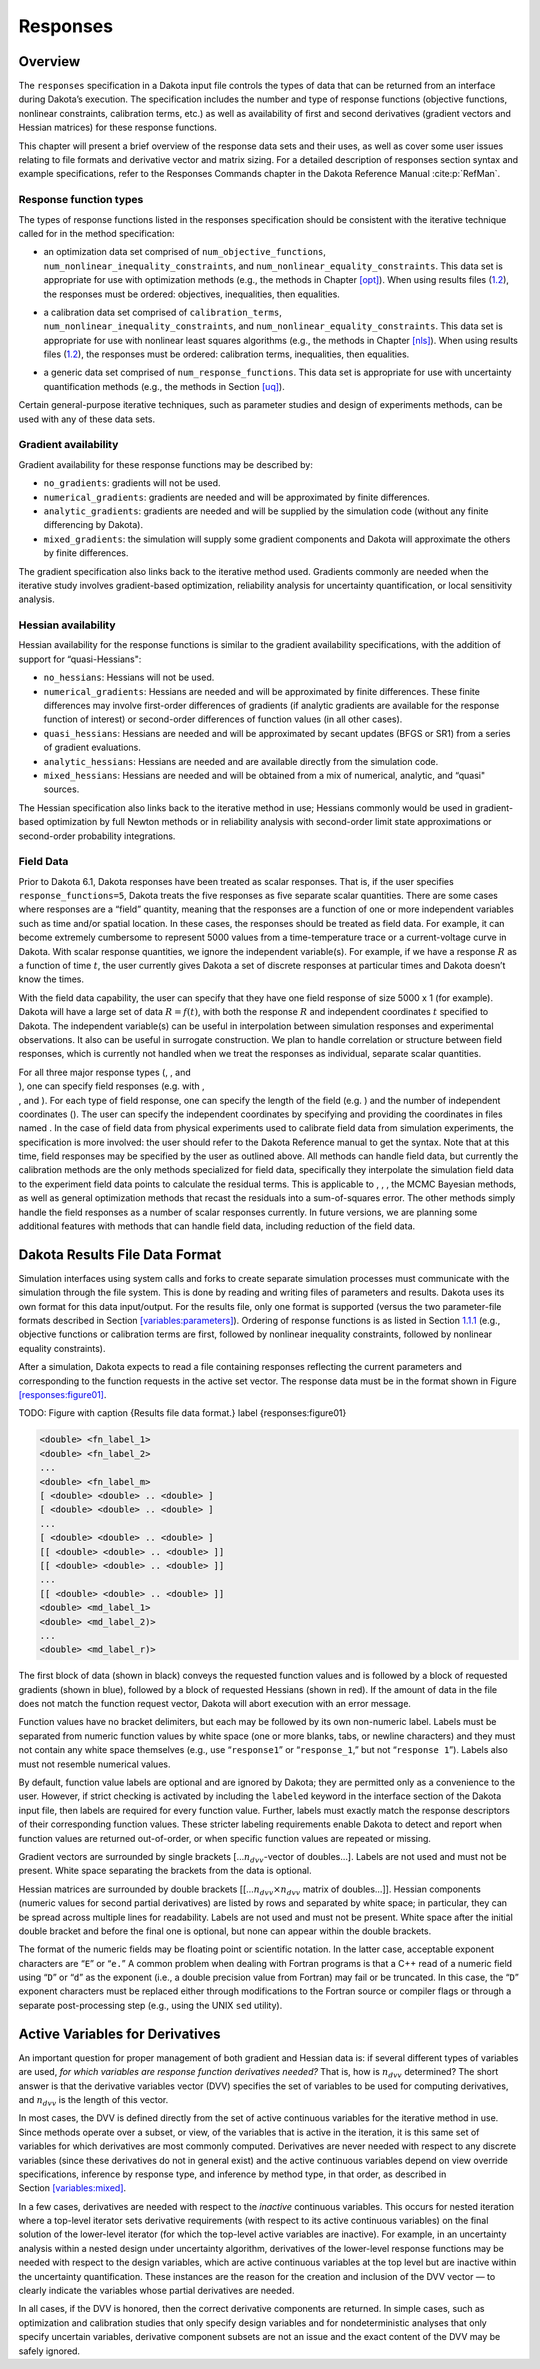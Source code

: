 Responses
=========

.. _`responses:overview`:

Overview
--------

The ``responses`` specification in a Dakota input file controls the
types of data that can be returned from an interface during Dakota’s
execution. The specification includes the number and type of response
functions (objective functions, nonlinear constraints, calibration
terms, etc.) as well as availability of first and second derivatives
(gradient vectors and Hessian matrices) for these response functions.

This chapter will present a brief overview of the response data sets and
their uses, as well as cover some user issues relating to file formats
and derivative vector and matrix sizing. For a detailed description of
responses section syntax and example specifications, refer to the
Responses Commands chapter in the Dakota Reference
Manual :cite:p:`RefMan`.

.. _`responses:overview:types`:

Response function types
~~~~~~~~~~~~~~~~~~~~~~~

The types of response functions listed in the responses specification
should be consistent with the iterative technique called for in the
method specification:

-  | an optimization data set comprised of ``num_objective_functions``,
   | ``num_nonlinear_inequality_constraints``, and
     ``num_nonlinear_equality_constraints``. This data set is
     appropriate for use with optimization methods (e.g., the methods in
     Chapter `[opt] <#opt>`__). When using results files
     (`1.2 <#responses:results>`__), the responses must be ordered:
     objectives, inequalities, then equalities.

-  | a calibration data set comprised of ``calibration_terms``,
   | ``num_nonlinear_inequality_constraints``, and
     ``num_nonlinear_equality_constraints``. This data set is
     appropriate for use with nonlinear least squares algorithms (e.g.,
     the methods in Chapter `[nls] <#nls>`__). When using results files
     (`1.2 <#responses:results>`__), the responses must be ordered:
     calibration terms, inequalities, then equalities.

-  a generic data set comprised of ``num_response_functions``. This data
   set is appropriate for use with uncertainty quantification methods
   (e.g., the methods in Section `[uq] <#uq>`__).

Certain general-purpose iterative techniques, such as parameter studies
and design of experiments methods, can be used with any of these data
sets.

.. _`responses:overview:gradient`:

Gradient availability
~~~~~~~~~~~~~~~~~~~~~

Gradient availability for these response functions may be described by:

-  ``no_gradients``: gradients will not be used.

-  ``numerical_gradients``: gradients are needed and will be
   approximated by finite differences.

-  ``analytic_gradients``: gradients are needed and will be supplied by
   the simulation code (without any finite differencing by Dakota).

-  ``mixed_gradients``: the simulation will supply some gradient
   components and Dakota will approximate the others by finite
   differences.

The gradient specification also links back to the iterative method used.
Gradients commonly are needed when the iterative study involves
gradient-based optimization, reliability analysis for uncertainty
quantification, or local sensitivity analysis.

.. _`responses:overview:hessian`:

Hessian availability
~~~~~~~~~~~~~~~~~~~~

Hessian availability for the response functions is similar to the
gradient availability specifications, with the addition of support for
“quasi-Hessians":

-  ``no_hessians``: Hessians will not be used.

-  ``numerical_gradients``: Hessians are needed and will be approximated
   by finite differences. These finite differences may involve
   first-order differences of gradients (if analytic gradients are
   available for the response function of interest) or second-order
   differences of function values (in all other cases).

-  ``quasi_hessians``: Hessians are needed and will be approximated by
   secant updates (BFGS or SR1) from a series of gradient evaluations.

-  ``analytic_hessians``: Hessians are needed and are available directly
   from the simulation code.

-  ``mixed_hessians``: Hessians are needed and will be obtained from a
   mix of numerical, analytic, and “quasi" sources.

The Hessian specification also links back to the iterative method in
use; Hessians commonly would be used in gradient-based optimization by
full Newton methods or in reliability analysis with second-order limit
state approximations or second-order probability integrations.

Field Data
~~~~~~~~~~

Prior to Dakota 6.1, Dakota responses have been treated as scalar
responses. That is, if the user specifies ``response_functions=5``,
Dakota treats the five responses as five separate scalar quantities.
There are some cases where responses are a “field” quantity, meaning
that the responses are a function of one or more independent variables
such as time and/or spatial location. In these cases, the responses
should be treated as field data. For example, it can become extremely
cumbersome to represent 5000 values from a time-temperature trace or a
current-voltage curve in Dakota. With scalar response quantities, we
ignore the independent variable(s). For example, if we have a response
:math:`R` as a function of time :math:`t`, the user currently gives
Dakota a set of discrete responses at particular times and Dakota
doesn’t know the times.

With the field data capability, the user can specify that they have one
field response of size 5000 x 1 (for example). Dakota will have a large
set of data :math:`R=f(t)`, with both the response :math:`R` and
independent coordinates :math:`t` specified to Dakota. The independent
variable(s) can be useful in interpolation between simulation responses
and experimental observations. It also can be useful in surrogate
construction. We plan to handle correlation or structure between field
responses, which is currently not handled when we treat the responses as
individual, separate scalar quantities.

| For all three major response types (, , and
| ), one can specify field responses (e.g. with ,
| , and ). For each type of field response, one can specify the length
  of the field (e.g. ) and the number of independent coordinates (). The
  user can specify the independent coordinates by specifying and
  providing the coordinates in files named . In the case of field data
  from physical experiments used to calibrate field data from simulation
  experiments, the specification is more involved: the user should refer
  to the Dakota Reference manual to get the syntax. Note that at this
  time, field responses may be specified by the user as outlined above.
  All methods can handle field data, but currently the calibration
  methods are the only methods specialized for field data, specifically
  they interpolate the simulation field data to the experiment field
  data points to calculate the residual terms. This is applicable to , ,
  , the MCMC Bayesian methods, as well as general optimization methods
  that recast the residuals into a sum-of-squares error. The other
  methods simply handle the field responses as a number of scalar
  responses currently. In future versions, we are planning some
  additional features with methods that can handle field data, including
  reduction of the field data.

.. _`responses:results`:

Dakota Results File Data Format
-------------------------------

Simulation interfaces using system calls and forks to create separate
simulation processes must communicate with the simulation through the
file system. This is done by reading and writing files of parameters and
results. Dakota uses its own format for this data input/output. For the
results file, only one format is supported (versus the two
parameter-file formats described in
Section `[variables:parameters] <#variables:parameters>`__). Ordering of
response functions is as listed in
Section `1.1.1 <#responses:overview:types>`__ (e.g., objective functions
or calibration terms are first, followed by nonlinear inequality
constraints, followed by nonlinear equality constraints).

After a simulation, Dakota expects to read a file containing responses
reflecting the current parameters and corresponding to the function
requests in the active set vector. The response data must be in the
format shown in Figure `[responses:figure01] <#responses:figure01>`__.

TODO: Figure with
caption {Results file data format.}
label {responses:figure01}

.. code-block::

   <double> <fn_label_1>
   <double> <fn_label_2>
   ...
   <double> <fn_label_m>
   [ <double> <double> .. <double> ]
   [ <double> <double> .. <double> ]
   ...
   [ <double> <double> .. <double> ]
   [[ <double> <double> .. <double> ]]
   [[ <double> <double> .. <double> ]]
   ...
   [[ <double> <double> .. <double> ]]
   <double> <md_label_1>
   <double> <md_label_2)>
   ...
   <double> <md_label_r)>

The first block of data (shown in black) conveys the requested function
values and is followed by a block of requested gradients (shown in
blue), followed by a block of requested Hessians (shown in red). If the
amount of data in the file does not match the function request vector,
Dakota will abort execution with an error message.

Function values have no bracket delimiters, but each may be followed by
its own non-numeric label. Labels must be separated from numeric
function values by white space (one or more blanks, tabs, or newline
characters) and they must not contain any white space themselves (e.g.,
use “``response1``” or “``response_1``,” but not “``response 1``”).
Labels also must not resemble numerical values.

By default, function value labels are optional and are ignored by
Dakota; they are permitted only as a convenience to the user. However,
if strict checking is activated by including the ``labeled`` keyword in
the interface section of the Dakota input file, then labels are required
for every function value. Further, labels must exactly match the
response descriptors of their corresponding function values. These
stricter labeling requirements enable Dakota to detect and report when
function values are returned out-of-order, or when specific function
values are repeated or missing.

Gradient vectors are surrounded by single brackets
[…\ :math:`n_{dvv}`-vector of doubles…]. Labels are not used and must
not be present. White space separating the brackets from the data is
optional.

Hessian matrices are surrounded by double brackets
[[…\ :math:`n_{dvv} \times n_{dvv}` matrix of doubles…]]. Hessian
components (numeric values for second partial derivatives) are listed by
rows and separated by white space; in particular, they can be spread
across multiple lines for readability. Labels are not used and must not
be present. White space after the initial double bracket and before the
final one is optional, but none can appear within the double brackets.

The format of the numeric fields may be floating point or scientific
notation. In the latter case, acceptable exponent characters are “``E``”
or “``e.``” A common problem when dealing with Fortran programs is that
a C++ read of a numeric field using “``D``” or “``d``” as the exponent
(i.e., a double precision value from Fortran) may fail or be truncated.
In this case, the “``D``” exponent characters must be replaced either
through modifications to the Fortran source or compiler flags or through
a separate post-processing step (e.g., using the UNIX ``sed`` utility).

.. _`responses:active`:

Active Variables for Derivatives
--------------------------------

An important question for proper management of both gradient and Hessian
data is: if several different types of variables are used, *for which
variables are response function derivatives needed?* That is, how is
:math:`n_{dvv}` determined? The short answer is that the derivative
variables vector (DVV) specifies the set of variables to be used for
computing derivatives, and :math:`n_{dvv}` is the length of this vector.

In most cases, the DVV is defined directly from the set of active
continuous variables for the iterative method in use. Since methods
operate over a subset, or view, of the variables that is active in the
iteration, it is this same set of variables for which derivatives are
most commonly computed. Derivatives are never needed with respect to any
discrete variables (since these derivatives do not in general exist) and
the active continuous variables depend on view override specifications,
inference by response type, and inference by method type, in that order,
as described in Section `[variables:mixed] <#variables:mixed>`__.

In a few cases, derivatives are needed with respect to the *inactive*
continuous variables. This occurs for nested iteration where a top-level
iterator sets derivative requirements (with respect to its active
continuous variables) on the final solution of the lower-level iterator
(for which the top-level active variables are inactive). For example, in
an uncertainty analysis within a nested design under uncertainty
algorithm, derivatives of the lower-level response functions may be
needed with respect to the design variables, which are active continuous
variables at the top level but are inactive within the uncertainty
quantification. These instances are the reason for the creation and
inclusion of the DVV vector — to clearly indicate the variables whose
partial derivatives are needed.

In all cases, if the DVV is honored, then the correct derivative
components are returned. In simple cases, such as optimization and
calibration studies that only specify design variables and for
nondeterministic analyses that only specify uncertain variables,
derivative component subsets are not an issue and the exact content of
the DVV may be safely ignored.
